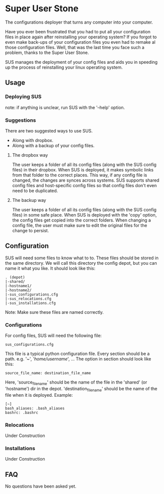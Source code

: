* Super User Stone
The configurations deployer that turns any computer into your computer.

Have you ever been frustrated that you had to put all your configuration files in place again after reinstalling your operating system?
If you forgot to even make back-ups of your configuration files you even had to remake al those configuration files.
Well, that was the last time you face such a problem, thanks to the Super User Stone.

SUS manages the deployment of your config files and aids you in speeding up the process of reinstalling your linux operating system.

** Usage
*** Deploying SUS
    note: if anything is unclear, run SUS with the '--help' option.
*** Suggestions
There are two suggested ways to use SUS.
 - Along with dropbox.
 - Along with a backup of your config files.
**** The dropbox way
     The user keeps a folder of all its config files (along with the SUS config files) in their dropbox.
     When SUS is deployed, it makes symbolic links from that folder to the correct places.
     This way, if any config file is changed, the changes are synces across systems.
     SUS supports shared config files and host-specific config files so that config files don't even need to be duplicated.
**** The backup way
     The user keeps a folder of all its config files (along with the SUS config files) in some safe place.
     When SUS is deployed with the 'copy' option, the config files get copied into the correct folders.
     When changing a config file, the user must make sure to edit the original files for the change to persist.
** Configuration
   SUS will need some files to know what to to.
   These files should be stored in the same directory.
   We will call this directory the config depot, but you can name it what you like.
   It should look like this:
   #+BEGIN_EXAMPLE
   . (depot)
   |-shared/
   |-hostname1/
   |-hostname2/
   |-sus_configurations.cfg
   |-sus_relocations.cfg
   |-sus_installations.cfg
   #+END_EXAMPLE
    
   Note: Make sure these files are named correctly.
*** Configurations
    For config files, SUS will need the following file:
    #+BEGIN_EXAMPLE
    sus_configurations.cfg
    #+END_EXAMPLE
    This file is a typical python configuration file.
    Every section should be a path. e.g. '~', '/home/username/', ...
    The option in section should look like this: 
    #+BEGIN_EXAMPLE
    source_file_name: destination_file_name
    #+END_EXAMPLE
    Here, 'source_file_name' should be the name of the file in the 'shared' (or 'hostname') dir in the depot.
    'destination_file_name' should be the name of the file when it is deployed.
    Example:
    #+BEGIN_EXAMPLE
    [~]
    bash_aliases: .bash_aliases
    bashrc: .bashrc
    #+END_EXAMPLE
*** Relocations
    Under Construction
*** Installations
    Under Construction
** FAQ
   No questions have been asked yet.
